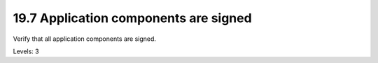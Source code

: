 19.7 Application components are signed
======================================

Verify that all application components are signed.

Levels: 3

